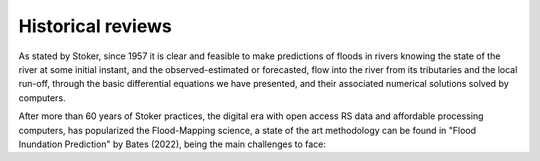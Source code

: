 Historical reviews
==================

As stated by Stoker, since 1957 it is clear and feasible to make predictions of floods in rivers knowing the state of the river at some initial instant,
and the observed-estimated or forecasted, flow into the river from its tributaries and the local run-off, through the basic differential equations we have presented, and their associated numerical solutions solved by computers.


After more than 60 years of Stoker practices, the digital era with open access RS data and affordable processing computers, has popularized the Flood-Mapping science, a state of the art methodology can be found in "Flood Inundation Prediction" by Bates (2022), being the main challenges to face: 
